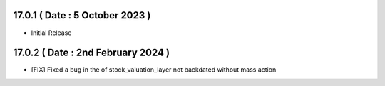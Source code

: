 17.0.1 ( Date : 5 October 2023 )
---------------------------------

- Initial Release

17.0.2 ( Date : 2nd February 2024 )
---------------------------------
- [FIX] Fixed a bug in the of stock_valuation_layer not backdated without mass action
